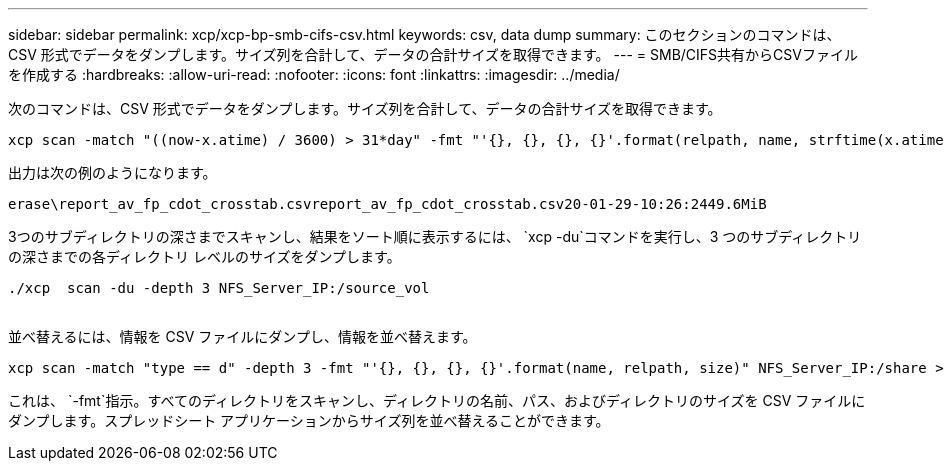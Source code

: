 ---
sidebar: sidebar 
permalink: xcp/xcp-bp-smb-cifs-csv.html 
keywords: csv, data dump 
summary: このセクションのコマンドは、CSV 形式でデータをダンプします。サイズ列を合計して、データの合計サイズを取得できます。 
---
= SMB/CIFS共有からCSVファイルを作成する
:hardbreaks:
:allow-uri-read: 
:nofooter: 
:icons: font
:linkattrs: 
:imagesdir: ../media/


[role="lead"]
次のコマンドは、CSV 形式でデータをダンプします。サイズ列を合計して、データの合計サイズを取得できます。

....
xcp scan -match "((now-x.atime) / 3600) > 31*day" -fmt "'{}, {}, {}, {}'.format(relpath, name, strftime(x.atime, '%y-%m-%d-%H:%M:%S'), humanize_size(size))" -preserve-atime  >file.csv
....
出力は次の例のようになります。

....
erase\report_av_fp_cdot_crosstab.csvreport_av_fp_cdot_crosstab.csv20-01-29-10:26:2449.6MiB
....
3つのサブディレクトリの深さまでスキャンし、結果をソート順に表示するには、 `xcp -du`コマンドを実行し、3 つのサブディレクトリの深さまでの各ディレクトリ レベルのサイズをダンプします。

....
./xcp  scan -du -depth 3 NFS_Server_IP:/source_vol
 
....
並べ替えるには、情報を CSV ファイルにダンプし、情報を並べ替えます。

....
xcp scan -match "type == d" -depth 3 -fmt "'{}, {}, {}, {}'.format(name, relpath, size)" NFS_Server_IP:/share > directory_report.csv
....
これは、 `-fmt`指示。すべてのディレクトリをスキャンし、ディレクトリの名前、パス、およびディレクトリのサイズを CSV ファイルにダンプします。スプレッドシート アプリケーションからサイズ列を並べ替えることができます。
